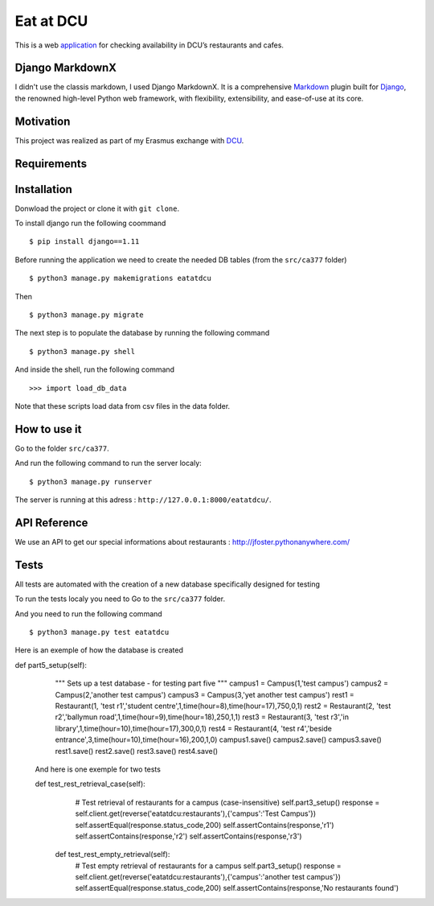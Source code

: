 ==========
Eat at DCU
==========

This is a web application_ for checking availability in DCU’s restaurants and cafes.

Django MarkdownX
================
I didn't use the classis markdown, I used Django MarkdownX. It is a comprehensive Markdown_ plugin built for Django_, the renowned high-level Python web framework, with flexibility, extensibility, and ease-of-use at its core.

Motivation
==========
This project was realized as part of my Erasmus exchange with DCU_.

Requirements
============
|Supported_versions_of_Python| |Supported_versions_of_Django| |License|

Installation
============
Donwload the project or clone it with ``git clone``.

To install django run the following coommand ::

$ pip install django==1.11

Before running the application we need to create the needed DB tables (from the ``src/ca377`` folder) ::

$ python3 manage.py makemigrations eatatdcu

Then ::

$ python3 manage.py migrate

The next step is to populate the database by running the following command ::

$ python3 manage.py shell

And inside the shell, run the following command ::

>>> import load_db_data

Note that these scripts load data from csv files in the data folder.

How to use it
=============

Go to the folder ``src/ca377``.

And run the following command to run the server localy::

$ python3 manage.py runserver

The server is running at this adress : ``http://127.0.0.1:8000/eatatdcu/``.

API Reference
=============

We use an API to get our special informations about restaurants : http://jfoster.pythonanywhere.com/

Tests
=====
All tests are automated with the creation of a new database specifically designed for testing 

To run the tests localy you need to Go to the ``src/ca377`` folder.

And you need to run the following command ::

$ python3 manage.py test eatatdcu

Here is an exemple of how the database is created ::

def part5_setup(self):
        """
        Sets up a test database - for testing part five 
        """
        campus1 = Campus(1,'test campus')
        campus2 = Campus(2,'another test campus')
        campus3 = Campus(3,'yet another test campus')
        rest1 = Restaurant(1, 'test r1','student centre',1,time(hour=8),time(hour=17),750,0,1)
        rest2 = Restaurant(2, 'test r2','ballymun road',1,time(hour=9),time(hour=18),250,1,1)
        rest3 = Restaurant(3, 'test r3','in library',1,time(hour=10),time(hour=17),300,0,1)
        rest4 = Restaurant(4, 'test r4','beside entrance',3,time(hour=10),time(hour=16),200,1,0)
        campus1.save()
        campus2.save()
        campus3.save()
        rest1.save()
        rest2.save()
        rest3.save()
        rest4.save()
        
 And here is one exemple for two tests ::
 
 def test_rest_retrieval_case(self):
        # Test retrieval of restaurants for a campus (case-insensitive)
        self.part3_setup()
        response = self.client.get(reverse('eatatdcu:restaurants'),{'campus':'Test Campus'})
        self.assertEqual(response.status_code,200)
        self.assertContains(response,'r1')
        self.assertContains(response,'r2')
        self.assertContains(response,'r3')  
    def test_rest_empty_retrieval(self):
        # Test empty retrieval of restaurants for a campus
        self.part3_setup()
        response = self.client.get(reverse('eatatdcu:restaurants'),{'campus':'another test campus'})
        self.assertEqual(response.status_code,200)
        self.assertContains(response,'No restaurants found')
 


.. _application: http://ledevec2.pythonanywhere.com/eatatdcu/
.. _Markdown: https://en.wikipedia.org/wiki/Markdown
.. _Django: https://www.djangoproject.com 
.. _DCU: https://dcu.ie

.. _application: http://ledevec2.pythonanywhere.com/eatatdcu/

.. |Supported_versions_of_Python| image:: https://img.shields.io/badge/python-3.6-green.svg
.. |Supported_versions_of_Django| image:: https://img.shields.io/badge/django-1.11-green.svg
.. |License| image:: https://img.shields.io/pypi/l/django-markdownx.svg
